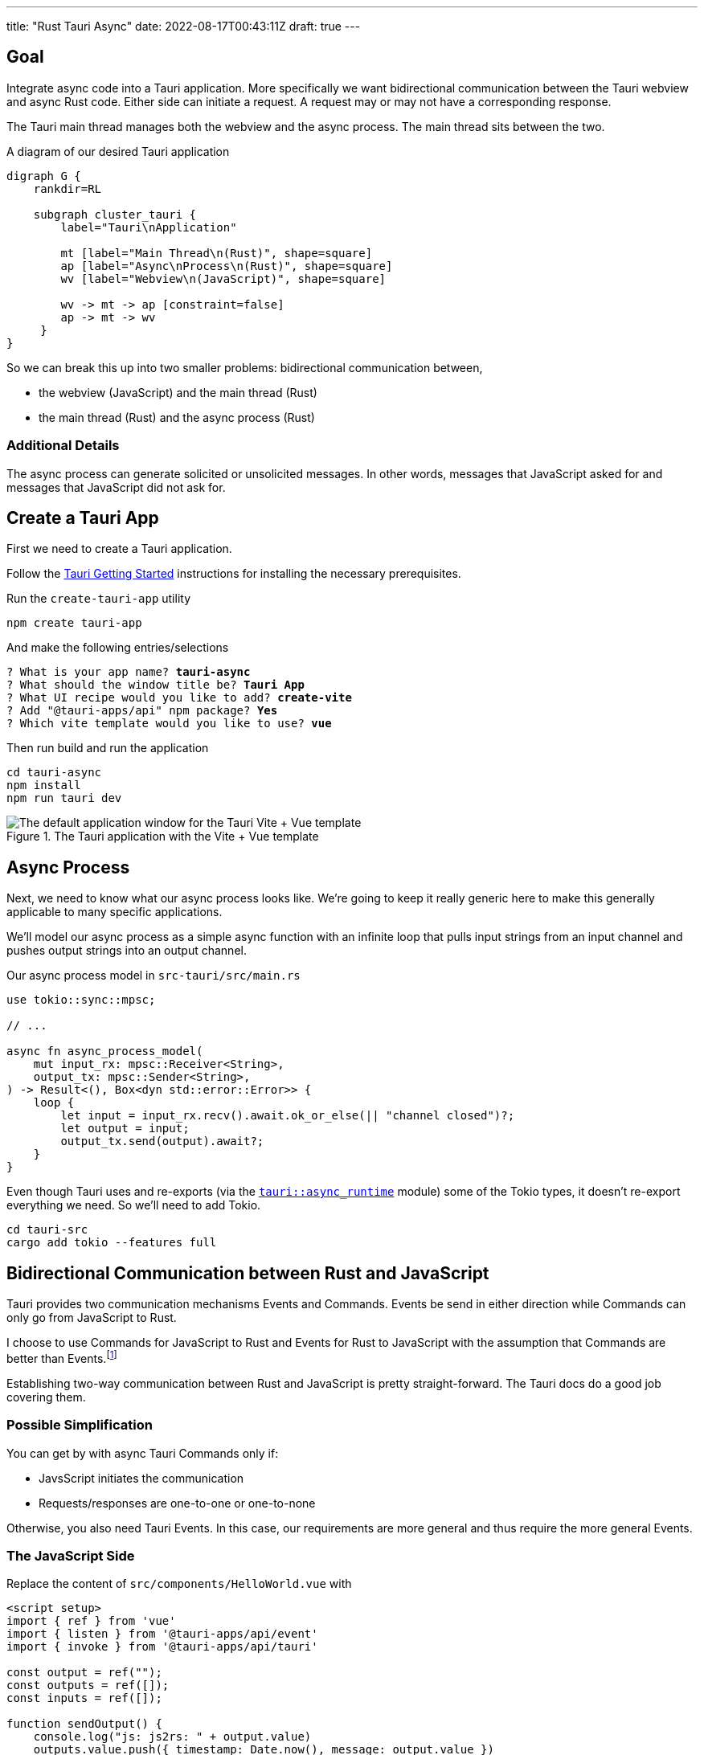 ---
title: "Rust Tauri Async"
date: 2022-08-17T00:43:11Z
draft: true
---

:toc:

== Goal

Integrate async code into a Tauri application.
More specifically we want bidirectional communication between the Tauri webview and async Rust code.
Either side can initiate a request.
A request may or may not have a corresponding response.

The Tauri main thread manages both the webview and the async process.
The main thread sits between the two.

[graphviz]
.A diagram of our desired Tauri application
----
digraph G {
    rankdir=RL

    subgraph cluster_tauri {
        label="Tauri\nApplication"

        mt [label="Main Thread\n(Rust)", shape=square]
        ap [label="Async\nProcess\n(Rust)", shape=square]
        wv [label="Webview\n(JavaScript)", shape=square]

        wv -> mt -> ap [constraint=false]
        ap -> mt -> wv
     }
}
----

So we can break this up into two smaller problems: bidirectional communication between,

* the webview (JavaScript) and the main thread (Rust)
* the main thread (Rust) and the async process (Rust)

=== Additional Details

The async process can generate solicited or unsolicited messages.
In other words, messages that JavaScript asked for and messages that JavaScript did not ask for.

== Create a Tauri App

First we need to create a Tauri application.

Follow the https://tauri.app/v1/guides/getting-started/prerequisites/[Tauri Getting Started] instructions for installing the necessary prerequisites.

Run the `create-tauri-app` utility

[source,sh]
----
npm create tauri-app
----

And make the following entries/selections

[listing, subs="quotes"]
----
? What is your app name? *tauri-async*
? What should the window title be? *Tauri App*
? What UI recipe would you like to add? *create-vite*
? Add "@tauri-apps/api" npm package? *Yes*
? Which vite template would you like to use? *vue*
----

Then run build and run the application

[source,sh]
----
cd tauri-async
npm install
npm run tauri dev
----

.The Tauri application with the Vite + Vue template
image::create-tauri-app-vite-vue.png["The default application window for the Tauri Vite + Vue template"]

== Async Process

Next, we need to know what our async process looks like.
We're going to keep it really generic here to make this generally applicable to many specific applications.

We'll model our async process as a simple async function with an infinite loop that pulls input strings from an input channel and pushes output strings into an output channel.

Our async process model in `src-tauri/src/main.rs`

[source,rust]
----
use tokio::sync::mpsc;

// ...

async fn async_process_model(
    mut input_rx: mpsc::Receiver<String>,
    output_tx: mpsc::Sender<String>,
) -> Result<(), Box<dyn std::error::Error>> {
    loop {
        let input = input_rx.recv().await.ok_or_else(|| "channel closed")?;
        let output = input;
        output_tx.send(output).await?;
    }
}
----

Even though Tauri uses and re-exports (via the https://docs.rs/tauri/1.0.5/tauri/async_runtime/index.html[`tauri::async_runtime`] module) some of the Tokio types, it doesn't re-export everything we need.
So we'll need to add Tokio.

[source,sh]
----
cd tauri-src
cargo add tokio --features full
----

== Bidirectional Communication between Rust and JavaScript

Tauri provides two communication mechanisms Events and Commands.
Events be send in either direction while Commands can only go from JavaScript to Rust.

I choose to use Commands for JavaScript to Rust and Events for Rust to JavaScript with the assumption that Commands are better than Events.footnote:[I don't have an evidence to back this up.]

Establishing two-way communication between Rust and JavaScript is pretty straight-forward.
The Tauri docs do a good job covering them.

=== Possible Simplification

You can get by with async Tauri Commands only if:

* JavsScript initiates the communication
* Requests/responses are one-to-one or one-to-none

Otherwise, you also need Tauri Events.
In this case, our requirements are more general and thus require the more general Events.

=== The JavaScript Side

Replace the content of `src/components/HelloWorld.vue` with

[source,vue]
----
<script setup>
import { ref } from 'vue'
import { listen } from '@tauri-apps/api/event'
import { invoke } from '@tauri-apps/api/tauri'

const output = ref("");
const outputs = ref([]);
const inputs = ref([]);

function sendOutput() {
    console.log("js: js2rs: " + output.value)
    outputs.value.push({ timestamp: Date.now(), message: output.value })
    invoke('js2rs', { message: output.value })
}

await listen('rs2js', (event) => {
    console.log("js: rs2js: " + event)
    let input = event.payload
    inputs.value.push({ timestamp: Date.now(), message: input })
})
</script>

<template>
  <div style="display: grid; grid-template-columns: auto auto;">
    <div style="grid-column: span 2; grid-row: 1;">
      <label for="input" style="display: block;">Message</label>
      <input id="input" v-model="output">
      <br>
      <button @click="sendOutput()">Send to Rust</button>
    </div>
    <div style="grid-column: 1; grid-row: 2;">
      <h3>js2rs events</h3>
      <ol>
        <li v-for="output in outputs">
          {{output}}
        </li>
      </ol>
    </div>
    <div style="grid-column: 2; grid-row: 2;">
      <h3>rs2js events</h3>
      <ol>
        <li v-for="input in inputs">
          {{input}}
        </li>
      </ol>
    </div>
  </div>
</template>
----

Since the `HelloWorld` component is now calling an async function in setup, the `<HelloWorld>` component must now be placed in a https://vuejs.org/guide/built-ins/suspense.html[`<Suspense>`] component.
Modify `src/App.vue` as follows

[source,diff]
----
-  <HelloWorld/>
+  <Suspense>
+    <HelloWorld/>
+  </Suspense>
----

== Bidirectional Communication between the Main Thread and an Async Process

Passing messages between Rust and JavaScript may be straightforward but doing so between the Tauri main thread and an async process was not.
Mostly because I couldn't find any examples.

I'm pretty happy with the final implementation.

The inputs and outputs of the async process implemented as `tokio::mpsc` (Multi-Producer Single-Consumer).
We only have a single producer but there isn't a more specific channel primitive for single-producer, single-consumer.

=== Who Owns the Async Runtime

Tauri uses Tokio internally and abstracts this complexity from the user.
For example, Tauri uses Tokio but doesn't require an async main and a `#[tokio::main]` annotation.
Tauri hides all of this from use.

Tauri owns and constructs the Tokio runtime by default but allows you to manage Tokio yourself.
We can do this by simply adding the `#[tokio::main]` annotation, adding `async` to main, and then telling Tauri to use our Tokio runtime.

[source,rust]
----
#[tokio::main]
async fn main() {
    tauri::async_runtime::set(tokio::runtime::Handle::current());

    // ...
}
----

TODO: Is this even necessary if we do all async in Tauri (i.e. inside `tauri::Builder::setup`)?

=== Creating the Channels

Channels need to be created for both directions: inputs in to the async process and outputs out of the async process.
They should be created with the least scope possible.
To determine this, we need to figure out where we will be using them.

TODO: Finish

=== Running the Async Process

The async process can be run insider of Tauri or outside of Tauri.
Either will work but running outside of Tauri will require owning the Tokio runtime.

==== Inside Tauri

[source,rust]
----
async fn main() {
    ...

    let (async_process_input_tx, async_process_input_rx) = mpsc::channel(1);
    let (async_process_output_tx, async_process_output_rx) = mpsc::channel(1);

    tauri::Builder::default()
        .setup(|app| {
            tokio::spawn(async move {
                async_process(async_process_input_rx, async_process_output_tx).await
            });

            Ok(())
        }
        .run(...)
        ...
}
----

==== Outside Tauri

[source,rust]
----
async fn main() {
    ...

    let (async_process_input_tx, async_process_input_rx) = mpsc::channel(1);
    let (async_process_output_tx, async_process_output_rx) = mpsc::channel(1);

    tokio::spawn(async move {
        async_process(async_process_input_rx, async_process_output_tx).await
    });

    tauri::Builder::default()
        .run(...)
        ...
}
----

=== Main Thread to Async Process

=== Async Process to Main Thread

== Integrating Async Code


